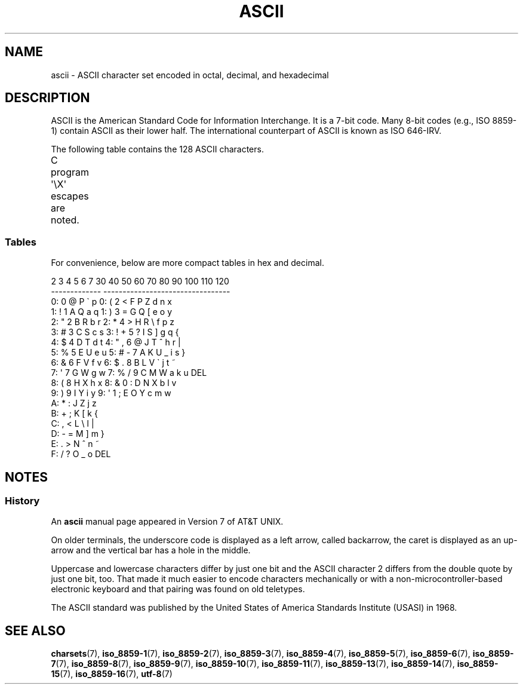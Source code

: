 '\" t
.\" Copyright (c) 1993 Michael Haardt (michael@moria.de)
.\"
.\" %%%LICENSE_START(GPLv2+_DOC_FULL)
.\" This is free documentation; you can redistribute it and/or
.\" modify it under the terms of the GNU General Public License as
.\" published by the Free Software Foundation; either version 2 of
.\" the License, or (at your option) any later version.
.\"
.\" The GNU General Public License's references to "object code"
.\" and "executables" are to be interpreted as the output of any
.\" document formatting or typesetting system, including
.\" intermediate and printed output.
.\"
.\" This manual is distributed in the hope that it will be useful,
.\" but WITHOUT ANY WARRANTY; without even the implied warranty of
.\" MERCHANTABILITY or FITNESS FOR A PARTICULAR PURPOSE.  See the
.\" GNU General Public License for more details.
.\"
.\" You should have received a copy of the GNU General Public
.\" License along with this manual; if not, see
.\" <http://www.gnu.org/licenses/>.
.\" %%%LICENSE_END
.\"
.\" Created  1993-04-02 by Michael Haardt (michael@moria.de)
.\" Modified 1993-07-24 by Rik Faith (faith@cs.unc.edu)
.\" Modified 1994-05-15 by Daniel Quinlan (quinlan@yggdrasil.com)
.\" Modified 1994-11-22 by Daniel Quinlan (quinlan@yggdrasil.com)
.\" Modified 1995-07-11 by Daniel Quinlan (quinlan@yggdrasil.com)
.\" Modified 1996-12-18 by Michael Haardt and aeb
.\" Modified 1999-05-31 by Dimitri Papadopoulos (dpo@club-internet.fr)
.\" Modified 1999-08-08 by Michael Haardt (michael@moria.de)
.\" Modified 2004-04-01 by aeb
.\"
.TH ASCII 7 2016-10-08 "Linux" "Linux Programmer's Manual"
.SH NAME
ascii \- ASCII character set encoded in octal, decimal,
and hexadecimal
.SH DESCRIPTION
ASCII is the American Standard Code for Information Interchange.
It is a 7-bit code.
Many 8-bit codes (e.g., ISO 8859-1) contain ASCII as their lower half.
The international counterpart of ASCII is known as ISO 646-IRV.
.PP
The following table contains the 128 ASCII characters.
.PP
C program \f(CW\(aq\eX\(aq\fP escapes are noted.
.if t \{\
.ft CW
\}
.TS
l l l l l l l l.
Oct	Dec	Hex	Char	Oct	Dec	Hex	Char
_
000	0	00	NUL \(aq\e0\(aq (null character)	100	64	40	@
001	1	01	SOH (start of heading)	101	65	41	A
002	2	02	STX (start of text)	102	66	42	B
003	3	03	ETX (end of text)	103	67	43	C
004	4	04	EOT (end of transmission)	104	68	44	D
005	5	05	ENQ (enquiry)	105	69	45	E
006	6	06	ACK (acknowledge)	106	70	46	F
007	7	07	BEL \(aq\ea\(aq (bell)	107	71	47	G
010	8	08	BS  \(aq\eb\(aq (backspace)	110	72	48	H
011	9	09	HT  \(aq\et\(aq (horizontal tab)	111	73	49	I
012	10	0A	LF  \(aq\en\(aq (new line)	112	74	4A	J
013	11	0B	VT  \(aq\ev\(aq (vertical tab)	113	75	4B	K
014	12	0C	FF  \(aq\ef\(aq (form feed)	114	76	4C	L
015	13	0D	CR  \(aq\er\(aq (carriage ret)	115	77	4D	M
016	14	0E	SO  (shift out)	116	78	4E	N
017	15	0F	SI  (shift in)	117	79	4F	O
020	16	10	DLE (data link escape)	120	80	50	P
021	17	11	DC1 (device control 1)	121	81	51	Q
022	18	12	DC2 (device control 2)	122	82	52	R
023	19	13	DC3 (device control 3)	123	83	53	S
024	20	14	DC4 (device control 4)	124	84	54	T
025	21	15	NAK (negative ack.)	125	85	55	U
026	22	16	SYN (synchronous idle)	126	86	56	V
027	23	17	ETB (end of trans. blk)	127	87	57	W
030	24	18	CAN (cancel)	130	88	58	X
031	25	19	EM  (end of medium)	131	89	59	Y
032	26	1A	SUB (substitute)	132	90	5A	Z
033	27	1B	ESC (escape)	133	91	5B	[
034	28	1C	FS  (file separator)	134	92	5C	\e  \(aq\e\e\(aq
035	29	1D	GS  (group separator)	135	93	5D	]
036	30	1E	RS  (record separator)	136	94	5E	^
037	31	1F	US  (unit separator)	137	95	5F	\&_
040	32	20	SPACE	140	96	60	\`
041	33	21	!	141	97	61	a
042	34	22	"	142	98	62	b
043	35	23	#	143	99	63	c
044	36	24	$	144	100	64	d
045	37	25	%	145	101	65	e
046	38	26	&	146	102	66	f
047	39	27	\(aq	147	103	67	g
050	40	28	(	150	104	68	h
051	41	29	)	151	105	69	i
052	42	2A	*	152	106	6A	j
053	43	2B	+	153	107	6B	k
054	44	2C	,	154	108	6C	l
055	45	2D	\-	155	109	6D	m
056	46	2E	.	156	110	6E	n
057	47	2F	/	157	111	6F	o
060	48	30	0	160	112	70	p
061	49	31	1	161	113	71	q
062	50	32	2	162	114	72	r
063	51	33	3	163	115	73	s
064	52	34	4	164	116	74	t
065	53	35	5	165	117	75	u
066	54	36	6	166	118	76	v
067	55	37	7	167	119	77	w
070	56	38	8	170	120	78	x
071	57	39	9	171	121	79	y
072	58	3A	:	172	122	7A	z
073	59	3B	;	173	123	7B	{
074	60	3C	<	174	124	7C	|
075	61	3D	= 	175	125	7D	}
076	62	3E	>	176	126	7E	~
077	63	3F	?	177	127	7F	DEL
.TE
.if t \{\
.in
.ft P
\}
.SS Tables
For convenience, below are more compact tables in hex and decimal.
.PP
.nf
.if t \{\
.in 1i
.ft CW
\}
   2 3 4 5 6 7       30 40 50 60 70 80 90 100 110 120
 -------------      ---------------------------------
0:   0 @ P \` p     0:    (  2  <  F  P  Z  d   n   x
1: ! 1 A Q a q     1:    )  3  =  G  Q  [  e   o   y
2: " 2 B R b r     2:    *  4  >  H  R  \e  f   p   z
3: # 3 C S c s     3: !  +  5  ?  I  S  ]  g   q   {
4: $ 4 D T d t     4: "  ,  6  @  J  T  ^  h   r   |
5: % 5 E U e u     5: #  \-  7  A  K  U  _  i   s   }
6: & 6 F V f v     6: $  .  8  B  L  V  \`  j   t   ~
7: \(aq 7 G W g w     7: %  /  9  C  M  W  a  k   u  DEL
8: ( 8 H X h x     8: &  0  :  D  N  X  b  l   v
9: ) 9 I Y i y     9: \(aq  1  ;  E  O  Y  c  m   w
A: * : J Z j z
B: + ; K [ k {
C: , < L \e l |
D: \- = M ] m }
E: . > N ^ n ~
F: / ? O _ o DEL
.if t \{\
.in
.ft P
\}
.fi
.SH NOTES
.SS History
An
.B ascii
manual page appeared in Version 7 of AT&T UNIX.
.PP
On older terminals, the underscore code is displayed as a left arrow,
called backarrow, the caret is displayed as an up-arrow and the vertical
bar has a hole in the middle.
.PP
Uppercase and lowercase characters differ by just one bit and the
ASCII character 2 differs from the double quote by just one bit, too.
That made it much easier to encode characters mechanically or with a
non-microcontroller-based electronic keyboard and that pairing was found
on old teletypes.
.PP
The ASCII standard was published by the United States of America
Standards Institute (USASI) in 1968.
.\"
.\" ASA was the American Standards Association and X3 was an ASA sectional
.\" committee on computers and data processing.  Its name changed to
.\" American National Standards Committee X3 (ANSC-X3) and now it is known
.\" as Accredited Standards Committee X3 (ASC X3).  It is accredited by ANSI
.\" and administered by ITI.  The subcommittee X3.2 worked on coded
.\" character sets; the task group working on ASCII appears to have been
.\" designated X3.2.4.  In 1966, ASA became the United States of America
.\" Standards Institute (USASI) and published ASCII in 1968.  It became the
.\" American National Standards Institute (ANSI) in 1969 and is the
.\" U.S. member body of ISO; private and nonprofit.
.\"
.SH SEE ALSO
.BR charsets (7),
.BR iso_8859-1 (7),
.BR iso_8859-2 (7),
.BR iso_8859-3 (7),
.BR iso_8859-4 (7),
.BR iso_8859-5 (7),
.BR iso_8859-6 (7),
.BR iso_8859-7 (7),
.BR iso_8859-8 (7),
.BR iso_8859-9 (7),
.BR iso_8859-10 (7),
.BR iso_8859-11 (7),
.BR iso_8859-13 (7),
.BR iso_8859-14 (7),
.BR iso_8859-15 (7),
.BR iso_8859-16 (7),
.BR utf-8 (7)
